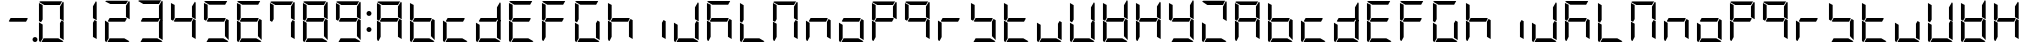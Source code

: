 SplineFontDB: 3.0
FontName: DSEG7Modern-Regular
FullName: DSEG7 Modern-Regular
FamilyName: DSEG7 Modern
Weight: Regular
Copyright: Created by Keshikan(https://twitter.com/keshinomi_88pro)\nwith FontForge 2.0 (http://fontforge.sf.net)
UComments: "2014-8-31: Created." 
Version: 0.2
ItalicAngle: 0
UnderlinePosition: -100
UnderlineWidth: 50
Ascent: 1000
Descent: 0
LayerCount: 2
Layer: 0 0 "+gMyXYgAA"  1
Layer: 1 0 "+Uk2XYgAA"  0
XUID: [1021 682 390630330 14528854]
FSType: 8
OS2Version: 0
OS2_WeightWidthSlopeOnly: 0
OS2_UseTypoMetrics: 1
CreationTime: 1409488158
ModificationTime: 1483781147
PfmFamily: 17
TTFWeight: 400
TTFWidth: 5
LineGap: 90
VLineGap: 0
OS2TypoAscent: 0
OS2TypoAOffset: 1
OS2TypoDescent: 0
OS2TypoDOffset: 1
OS2TypoLinegap: 90
OS2WinAscent: 0
OS2WinAOffset: 1
OS2WinDescent: 0
OS2WinDOffset: 1
HheadAscent: 0
HheadAOffset: 1
HheadDescent: 0
HheadDOffset: 1
OS2Vendor: 'PfEd'
MarkAttachClasses: 1
DEI: 91125
LangName: 1033 "Created by Keshikan+AAoA-with FontForge 2.0 (http://fontforge.sf.net)" "" "" "" "" "Version 0.1" "" "" "" "Keshikan(Twitter:@keshinomi_88pro)" "" "" "http://www.keshikan.net" "" "" "" "" "" "" "DIGINUM-7 12:34" 
Encoding: ISO8859-1
UnicodeInterp: none
NameList: Adobe Glyph List
DisplaySize: -24
AntiAlias: 1
FitToEm: 1
WinInfo: 0 24 9
BeginPrivate: 0
EndPrivate
BeginChars: 256 67

StartChar: zero
Encoding: 48 48 0
Width: 816
VWidth: 200
Flags: HW
LayerCount: 2
Fore
SplineSet
191.686 546.361 m 1
 151.523 476.83 l 1
 98.9707 507.173 l 1
 98.9707 958.792 l 2
 98.9707 959.461 99.043 960.107 99.0723 960.769 c 2
 191.686 907.293 l 1
 191.68 907.293 l 1
 191.686 546.361 l 1
 191.686 546.361 l 1
664.461 523.191 m 1
 717.029 492.841 l 1
 717.029 41.2227 l 2
 717.029 40.5615 716.955 39.9141 716.928 39.2529 c 2
 624.32 92.7148 l 1
 624.32 453.661 l 1
 624.32 453.661 l 1
 664.461 523.191 l 1
583.135 92.708 m 1
 710.531 19.1504 l 1
 703.197 7.6748 690.377 0 675.82 0 c 2
 161.939 0 l 1
 215.459 92.708 l 1
 583.135 92.708 l 1
138.203 0.101562 m 1
 116.449 1.14062 98.9707 19.2012 98.9707 41.208 c 2
 98.9707 483.4 l 1
 191.672 429.873 l 1
 191.672 92.707 l 1
 191.672 92.707 l 1
 138.203 0.101562 l 1
697.879 993.503 m 1
 709.354 986.177 717.021 973.35 717.021 958.792 c 2
 717.021 516.614 l 1
 624.314 570.141 l 1
 624.314 866.092 l 1
 697.879 993.503 l 1
232.873 907.293 m 1
 105.461 980.85 l 1
 112.795 992.332 125.615 1000 140.172 1000 c 2
 675.82 1000 l 2
 676.482 1000 677.137 999.928 677.783 999.898 c 2
 624.314 907.285 l 1
 624.314 907.293 l 1
 232.873 907.293 l 1
EndSplineSet
EndChar

StartChar: eight
Encoding: 56 56 1
Width: 816
VWidth: 200
Flags: HW
LayerCount: 2
Fore
SplineSet
191.686 546.361 m 1
 151.523 476.83 l 1
 98.9707 507.173 l 1
 98.9707 958.792 l 2
 98.9707 959.461 99.043 960.107 99.0723 960.769 c 2
 191.686 907.293 l 1
 191.68 907.293 l 1
 191.686 546.361 l 1
 191.686 546.361 l 1
646.625 533.49 m 1
 600.527 453.653 l 1
 191.68 453.653 l 1
 191.68 453.646 l 1
 169.373 466.532 l 1
 215.459 546.361 l 1
 624.314 546.361 l 1
 624.314 546.361 l 1
 646.625 533.49 l 1
664.461 523.191 m 1
 717.029 492.841 l 1
 717.029 41.2227 l 2
 717.029 40.5615 716.955 39.9141 716.928 39.2529 c 2
 624.32 92.7148 l 1
 624.32 453.661 l 1
 624.32 453.661 l 1
 664.461 523.191 l 1
583.135 92.708 m 1
 710.531 19.1504 l 1
 703.197 7.6748 690.377 0 675.82 0 c 2
 161.939 0 l 1
 215.459 92.708 l 1
 583.135 92.708 l 1
138.203 0.101562 m 1
 116.449 1.14062 98.9707 19.2012 98.9707 41.208 c 2
 98.9707 483.4 l 1
 191.672 429.873 l 1
 191.672 92.707 l 1
 191.672 92.707 l 1
 138.203 0.101562 l 1
697.879 993.503 m 1
 709.354 986.177 717.021 973.35 717.021 958.792 c 2
 717.021 516.614 l 1
 624.314 570.141 l 1
 624.314 866.092 l 1
 697.879 993.503 l 1
232.873 907.293 m 1
 105.461 980.85 l 1
 112.795 992.332 125.615 1000 140.172 1000 c 2
 675.82 1000 l 2
 676.482 1000 677.137 999.928 677.783 999.898 c 2
 624.314 907.285 l 1
 624.314 907.293 l 1
 232.873 907.293 l 1
EndSplineSet
EndChar

StartChar: one
Encoding: 49 49 2
Width: 816
VWidth: 200
Flags: HW
LayerCount: 2
Fore
SplineSet
664.461 523.191 m 1
 717.029 492.841 l 1
 717.029 41.2227 l 2
 717.029 40.5615 716.955 39.9141 716.928 39.2529 c 2
 624.32 92.7148 l 1
 624.32 453.661 l 1
 624.32 453.661 l 1
 664.461 523.191 l 1
697.879 993.503 m 1
 709.354 986.177 717.021 973.35 717.021 958.792 c 2
 717.021 516.614 l 1
 624.314 570.141 l 1
 624.314 866.092 l 1
 697.879 993.503 l 1
EndSplineSet
EndChar

StartChar: two
Encoding: 50 50 3
Width: 816
VWidth: 200
Flags: HW
LayerCount: 2
Fore
SplineSet
646.625 533.49 m 1
 600.527 453.653 l 1
 191.68 453.653 l 1
 191.68 453.646 l 1
 169.373 466.532 l 1
 215.459 546.361 l 1
 624.314 546.361 l 1
 624.314 546.361 l 1
 646.625 533.49 l 1
583.135 92.708 m 1
 710.531 19.1504 l 1
 703.197 7.6748 690.377 0 675.82 0 c 2
 161.939 0 l 1
 215.459 92.708 l 1
 583.135 92.708 l 1
138.203 0.101562 m 1
 116.449 1.14062 98.9707 19.2012 98.9707 41.208 c 2
 98.9707 483.4 l 1
 191.672 429.873 l 1
 191.672 92.707 l 1
 191.672 92.707 l 1
 138.203 0.101562 l 1
697.879 993.503 m 1
 709.354 986.177 717.021 973.35 717.021 958.792 c 2
 717.021 516.614 l 1
 624.314 570.141 l 1
 624.314 866.092 l 1
 697.879 993.503 l 1
232.873 907.293 m 1
 105.461 980.85 l 1
 112.795 992.332 125.615 1000 140.172 1000 c 2
 675.82 1000 l 2
 676.482 1000 677.137 999.928 677.783 999.898 c 2
 624.314 907.285 l 1
 624.314 907.293 l 1
 232.873 907.293 l 1
EndSplineSet
EndChar

StartChar: three
Encoding: 51 51 4
Width: 816
VWidth: 200
Flags: HW
LayerCount: 2
Fore
SplineSet
646.625 533.49 m 1
 600.527 453.653 l 1
 191.68 453.653 l 1
 191.68 453.646 l 1
 169.373 466.532 l 1
 215.459 546.361 l 1
 624.314 546.361 l 1
 624.314 546.361 l 1
 646.625 533.49 l 1
664.461 523.191 m 1
 717.029 492.841 l 1
 717.029 41.2227 l 2
 717.029 40.5615 716.955 39.9141 716.928 39.2529 c 2
 624.32 92.7148 l 1
 624.32 453.661 l 1
 624.32 453.661 l 1
 664.461 523.191 l 1
583.135 92.708 m 1
 710.531 19.1504 l 1
 703.197 7.6748 690.377 0 675.82 0 c 2
 161.939 0 l 1
 215.459 92.708 l 1
 583.135 92.708 l 1
697.879 993.503 m 1
 709.354 986.177 717.021 973.35 717.021 958.792 c 2
 717.021 516.614 l 1
 624.314 570.141 l 1
 624.314 866.092 l 1
 697.879 993.503 l 1
232.873 907.293 m 1
 105.461 980.85 l 1
 112.795 992.332 125.615 1000 140.172 1000 c 2
 675.82 1000 l 2
 676.482 1000 677.137 999.928 677.783 999.898 c 2
 624.314 907.285 l 1
 624.314 907.293 l 1
 232.873 907.293 l 1
EndSplineSet
EndChar

StartChar: four
Encoding: 52 52 5
Width: 816
VWidth: 200
Flags: HW
LayerCount: 2
Fore
SplineSet
191.686 546.361 m 1
 151.523 476.83 l 1
 98.9707 507.173 l 1
 98.9707 958.792 l 2
 98.9707 959.461 99.043 960.107 99.0723 960.769 c 2
 191.686 907.293 l 1
 191.68 907.293 l 1
 191.686 546.361 l 1
 191.686 546.361 l 1
646.625 533.49 m 1
 600.527 453.653 l 1
 191.68 453.653 l 1
 191.68 453.646 l 1
 169.373 466.532 l 1
 215.459 546.361 l 1
 624.314 546.361 l 1
 624.314 546.361 l 1
 646.625 533.49 l 1
664.461 523.191 m 1
 717.029 492.841 l 1
 717.029 41.2227 l 2
 717.029 40.5615 716.955 39.9141 716.928 39.2529 c 2
 624.32 92.7148 l 1
 624.32 453.661 l 1
 624.32 453.661 l 1
 664.461 523.191 l 1
697.879 993.503 m 1
 709.354 986.177 717.021 973.35 717.021 958.792 c 2
 717.021 516.614 l 1
 624.314 570.141 l 1
 624.314 866.092 l 1
 697.879 993.503 l 1
EndSplineSet
EndChar

StartChar: five
Encoding: 53 53 6
Width: 816
VWidth: 200
Flags: HW
LayerCount: 2
Fore
SplineSet
191.686 546.361 m 1
 151.523 476.83 l 1
 98.9707 507.173 l 1
 98.9707 958.792 l 2
 98.9707 959.461 99.043 960.107 99.0723 960.769 c 2
 191.686 907.293 l 1
 191.68 907.293 l 1
 191.686 546.361 l 1
 191.686 546.361 l 1
646.625 533.49 m 1
 600.527 453.653 l 1
 191.68 453.653 l 1
 191.68 453.646 l 1
 169.373 466.532 l 1
 215.459 546.361 l 1
 624.314 546.361 l 1
 624.314 546.361 l 1
 646.625 533.49 l 1
664.461 523.191 m 1
 717.029 492.841 l 1
 717.029 41.2227 l 2
 717.029 40.5615 716.955 39.9141 716.928 39.2529 c 2
 624.32 92.7148 l 1
 624.32 453.661 l 1
 624.32 453.661 l 1
 664.461 523.191 l 1
583.135 92.708 m 1
 710.531 19.1504 l 1
 703.197 7.6748 690.377 0 675.82 0 c 2
 161.939 0 l 1
 215.459 92.708 l 1
 583.135 92.708 l 1
232.873 907.293 m 1
 105.461 980.85 l 1
 112.795 992.332 125.615 1000 140.172 1000 c 2
 675.82 1000 l 2
 676.482 1000 677.137 999.928 677.783 999.898 c 2
 624.314 907.285 l 1
 624.314 907.293 l 1
 232.873 907.293 l 1
EndSplineSet
EndChar

StartChar: six
Encoding: 54 54 7
Width: 816
VWidth: 200
Flags: HW
LayerCount: 2
Fore
SplineSet
191.686 546.361 m 1
 151.523 476.83 l 1
 98.9707 507.173 l 1
 98.9707 958.792 l 2
 98.9707 959.461 99.043 960.107 99.0723 960.769 c 2
 191.686 907.293 l 1
 191.68 907.293 l 1
 191.686 546.361 l 1
 191.686 546.361 l 1
646.625 533.49 m 1
 600.527 453.653 l 1
 191.68 453.653 l 1
 191.68 453.646 l 1
 169.373 466.532 l 1
 215.459 546.361 l 1
 624.314 546.361 l 1
 624.314 546.361 l 1
 646.625 533.49 l 1
664.461 523.191 m 1
 717.029 492.841 l 1
 717.029 41.2227 l 2
 717.029 40.5615 716.955 39.9141 716.928 39.2529 c 2
 624.32 92.7148 l 1
 624.32 453.661 l 1
 624.32 453.661 l 1
 664.461 523.191 l 1
583.135 92.708 m 1
 710.531 19.1504 l 1
 703.197 7.6748 690.377 0 675.82 0 c 2
 161.939 0 l 1
 215.459 92.708 l 1
 583.135 92.708 l 1
138.203 0.101562 m 1
 116.449 1.14062 98.9707 19.2012 98.9707 41.208 c 2
 98.9707 483.4 l 1
 191.672 429.873 l 1
 191.672 92.707 l 1
 191.672 92.707 l 1
 138.203 0.101562 l 1
232.873 907.293 m 1
 105.461 980.85 l 1
 112.795 992.332 125.615 1000 140.172 1000 c 2
 675.82 1000 l 2
 676.482 1000 677.137 999.928 677.783 999.898 c 2
 624.314 907.285 l 1
 624.314 907.293 l 1
 232.873 907.293 l 1
EndSplineSet
EndChar

StartChar: seven
Encoding: 55 55 8
Width: 816
VWidth: 200
Flags: HW
LayerCount: 2
Fore
SplineSet
191.686 546.361 m 1
 151.523 476.83 l 1
 98.9707 507.173 l 1
 98.9707 958.792 l 2
 98.9707 959.461 99.043 960.107 99.0723 960.769 c 2
 191.686 907.293 l 1
 191.68 907.293 l 1
 191.686 546.361 l 1
 191.686 546.361 l 1
664.461 523.191 m 1
 717.029 492.841 l 1
 717.029 41.2227 l 2
 717.029 40.5615 716.955 39.9141 716.928 39.2529 c 2
 624.32 92.7148 l 1
 624.32 453.661 l 1
 624.32 453.661 l 1
 664.461 523.191 l 1
697.879 993.503 m 1
 709.354 986.177 717.021 973.35 717.021 958.792 c 2
 717.021 516.614 l 1
 624.314 570.141 l 1
 624.314 866.092 l 1
 697.879 993.503 l 1
232.873 907.293 m 1
 105.461 980.85 l 1
 112.795 992.332 125.615 1000 140.172 1000 c 2
 675.82 1000 l 2
 676.482 1000 677.137 999.928 677.783 999.898 c 2
 624.314 907.285 l 1
 624.314 907.293 l 1
 232.873 907.293 l 1
EndSplineSet
EndChar

StartChar: nine
Encoding: 57 57 9
Width: 816
VWidth: 200
Flags: HW
LayerCount: 2
Fore
SplineSet
191.686 546.361 m 1
 151.523 476.83 l 1
 98.9707 507.173 l 1
 98.9707 958.792 l 2
 98.9707 959.461 99.043 960.107 99.0723 960.769 c 2
 191.686 907.293 l 1
 191.68 907.293 l 1
 191.686 546.361 l 1
 191.686 546.361 l 1
646.625 533.49 m 1
 600.527 453.653 l 1
 191.68 453.653 l 1
 191.68 453.646 l 1
 169.373 466.532 l 1
 215.459 546.361 l 1
 624.314 546.361 l 1
 624.314 546.361 l 1
 646.625 533.49 l 1
664.461 523.191 m 1
 717.029 492.841 l 1
 717.029 41.2227 l 2
 717.029 40.5615 716.955 39.9141 716.928 39.2529 c 2
 624.32 92.7148 l 1
 624.32 453.661 l 1
 624.32 453.661 l 1
 664.461 523.191 l 1
583.135 92.708 m 1
 710.531 19.1504 l 1
 703.197 7.6748 690.377 0 675.82 0 c 2
 161.939 0 l 1
 215.459 92.708 l 1
 583.135 92.708 l 1
697.879 993.503 m 1
 709.354 986.177 717.021 973.35 717.021 958.792 c 2
 717.021 516.614 l 1
 624.314 570.141 l 1
 624.314 866.092 l 1
 697.879 993.503 l 1
232.873 907.293 m 1
 105.461 980.85 l 1
 112.795 992.332 125.615 1000 140.172 1000 c 2
 675.82 1000 l 2
 676.482 1000 677.137 999.928 677.783 999.898 c 2
 624.314 907.285 l 1
 624.314 907.293 l 1
 232.873 907.293 l 1
EndSplineSet
EndChar

StartChar: a
Encoding: 97 97 10
Width: 816
VWidth: 200
Flags: HW
LayerCount: 2
Fore
SplineSet
191.686 546.361 m 1
 151.523 476.83 l 1
 98.9707 507.173 l 1
 98.9707 958.792 l 2
 98.9707 959.461 99.043 960.107 99.0723 960.769 c 2
 191.686 907.293 l 1
 191.68 907.293 l 1
 191.686 546.361 l 1
 191.686 546.361 l 1
646.625 533.49 m 1
 600.527 453.653 l 1
 191.68 453.653 l 1
 191.68 453.646 l 1
 169.373 466.532 l 1
 215.459 546.361 l 1
 624.314 546.361 l 1
 624.314 546.361 l 1
 646.625 533.49 l 1
664.461 523.191 m 1
 717.029 492.841 l 1
 717.029 41.2227 l 2
 717.029 40.5615 716.955 39.9141 716.928 39.2529 c 2
 624.32 92.7148 l 1
 624.32 453.661 l 1
 624.32 453.661 l 1
 664.461 523.191 l 1
138.203 0.101562 m 1
 116.449 1.14062 98.9707 19.2012 98.9707 41.208 c 2
 98.9707 483.4 l 1
 191.672 429.873 l 1
 191.672 92.707 l 1
 191.672 92.707 l 1
 138.203 0.101562 l 1
697.879 993.503 m 1
 709.354 986.177 717.021 973.35 717.021 958.792 c 2
 717.021 516.614 l 1
 624.314 570.141 l 1
 624.314 866.092 l 1
 697.879 993.503 l 1
232.873 907.293 m 1
 105.461 980.85 l 1
 112.795 992.332 125.615 1000 140.172 1000 c 2
 675.82 1000 l 2
 676.482 1000 677.137 999.928 677.783 999.898 c 2
 624.314 907.285 l 1
 624.314 907.293 l 1
 232.873 907.293 l 1
EndSplineSet
EndChar

StartChar: b
Encoding: 98 98 11
Width: 816
VWidth: 200
Flags: HW
LayerCount: 2
Fore
SplineSet
191.686 546.361 m 1
 151.523 476.83 l 1
 98.9707 507.173 l 1
 98.9707 958.792 l 2
 98.9707 959.461 99.043 960.107 99.0723 960.769 c 2
 191.686 907.293 l 1
 191.68 907.293 l 1
 191.686 546.361 l 1
 191.686 546.361 l 1
646.625 533.49 m 1
 600.527 453.653 l 1
 191.68 453.653 l 1
 191.68 453.646 l 1
 169.373 466.532 l 1
 215.459 546.361 l 1
 624.314 546.361 l 1
 624.314 546.361 l 1
 646.625 533.49 l 1
664.461 523.191 m 1
 717.029 492.841 l 1
 717.029 41.2227 l 2
 717.029 40.5615 716.955 39.9141 716.928 39.2529 c 2
 624.32 92.7148 l 1
 624.32 453.661 l 1
 624.32 453.661 l 1
 664.461 523.191 l 1
583.135 92.708 m 1
 710.531 19.1504 l 1
 703.197 7.6748 690.377 0 675.82 0 c 2
 161.939 0 l 1
 215.459 92.708 l 1
 583.135 92.708 l 1
138.203 0.101562 m 1
 116.449 1.14062 98.9707 19.2012 98.9707 41.208 c 2
 98.9707 483.4 l 1
 191.672 429.873 l 1
 191.672 92.707 l 1
 191.672 92.707 l 1
 138.203 0.101562 l 1
EndSplineSet
EndChar

StartChar: c
Encoding: 99 99 12
Width: 816
VWidth: 200
Flags: HW
LayerCount: 2
Fore
SplineSet
646.625 533.49 m 1
 600.527 453.653 l 1
 191.68 453.653 l 1
 191.68 453.646 l 1
 169.373 466.532 l 1
 215.459 546.361 l 1
 624.314 546.361 l 1
 624.314 546.361 l 1
 646.625 533.49 l 1
583.135 92.708 m 1
 710.531 19.1504 l 1
 703.197 7.6748 690.377 0 675.82 0 c 2
 161.939 0 l 1
 215.459 92.708 l 1
 583.135 92.708 l 1
138.203 0.101562 m 1
 116.449 1.14062 98.9707 19.2012 98.9707 41.208 c 2
 98.9707 483.4 l 1
 191.672 429.873 l 1
 191.672 92.707 l 1
 191.672 92.707 l 1
 138.203 0.101562 l 1
EndSplineSet
EndChar

StartChar: d
Encoding: 100 100 13
Width: 816
VWidth: 200
Flags: HW
LayerCount: 2
Fore
SplineSet
646.625 533.49 m 1
 600.527 453.653 l 1
 191.68 453.653 l 1
 191.68 453.646 l 1
 169.373 466.532 l 1
 215.459 546.361 l 1
 624.314 546.361 l 1
 624.314 546.361 l 1
 646.625 533.49 l 1
664.461 523.191 m 1
 717.029 492.841 l 1
 717.029 41.2227 l 2
 717.029 40.5615 716.955 39.9141 716.928 39.2529 c 2
 624.32 92.7148 l 1
 624.32 453.661 l 1
 624.32 453.661 l 1
 664.461 523.191 l 1
583.135 92.708 m 1
 710.531 19.1504 l 1
 703.197 7.6748 690.377 0 675.82 0 c 2
 161.939 0 l 1
 215.459 92.708 l 1
 583.135 92.708 l 1
138.203 0.101562 m 1
 116.449 1.14062 98.9707 19.2012 98.9707 41.208 c 2
 98.9707 483.4 l 1
 191.672 429.873 l 1
 191.672 92.707 l 1
 191.672 92.707 l 1
 138.203 0.101562 l 1
697.879 993.503 m 1
 709.354 986.177 717.021 973.35 717.021 958.792 c 2
 717.021 516.614 l 1
 624.314 570.141 l 1
 624.314 866.092 l 1
 697.879 993.503 l 1
EndSplineSet
EndChar

StartChar: e
Encoding: 101 101 14
Width: 816
VWidth: 200
Flags: HW
LayerCount: 2
Fore
SplineSet
191.686 546.361 m 1
 151.523 476.83 l 1
 98.9707 507.173 l 1
 98.9707 958.792 l 2
 98.9707 959.461 99.043 960.107 99.0723 960.769 c 2
 191.686 907.293 l 1
 191.68 907.293 l 1
 191.686 546.361 l 1
 191.686 546.361 l 1
646.625 533.49 m 1
 600.527 453.653 l 1
 191.68 453.653 l 1
 191.68 453.646 l 1
 169.373 466.532 l 1
 215.459 546.361 l 1
 624.314 546.361 l 1
 624.314 546.361 l 1
 646.625 533.49 l 1
583.135 92.708 m 1
 710.531 19.1504 l 1
 703.197 7.6748 690.377 0 675.82 0 c 2
 161.939 0 l 1
 215.459 92.708 l 1
 583.135 92.708 l 1
138.203 0.101562 m 1
 116.449 1.14062 98.9707 19.2012 98.9707 41.208 c 2
 98.9707 483.4 l 1
 191.672 429.873 l 1
 191.672 92.707 l 1
 191.672 92.707 l 1
 138.203 0.101562 l 1
232.873 907.293 m 1
 105.461 980.85 l 1
 112.795 992.332 125.615 1000 140.172 1000 c 2
 675.82 1000 l 2
 676.482 1000 677.137 999.928 677.783 999.898 c 2
 624.314 907.285 l 1
 624.314 907.293 l 1
 232.873 907.293 l 1
EndSplineSet
EndChar

StartChar: f
Encoding: 102 102 15
Width: 816
VWidth: 200
Flags: HW
LayerCount: 2
Fore
SplineSet
191.686 546.361 m 1
 151.523 476.83 l 1
 98.9707 507.173 l 1
 98.9707 958.792 l 2
 98.9707 959.461 99.043 960.107 99.0723 960.769 c 2
 191.686 907.293 l 1
 191.68 907.293 l 1
 191.686 546.361 l 1
 191.686 546.361 l 1
646.625 533.49 m 1
 600.527 453.653 l 1
 191.68 453.653 l 1
 191.68 453.646 l 1
 169.373 466.532 l 1
 215.459 546.361 l 1
 624.314 546.361 l 1
 624.314 546.361 l 1
 646.625 533.49 l 1
138.203 0.101562 m 1
 116.449 1.14062 98.9707 19.2012 98.9707 41.208 c 2
 98.9707 483.4 l 1
 191.672 429.873 l 1
 191.672 92.707 l 1
 191.672 92.707 l 1
 138.203 0.101562 l 1
232.873 907.293 m 1
 105.461 980.85 l 1
 112.795 992.332 125.615 1000 140.172 1000 c 2
 675.82 1000 l 2
 676.482 1000 677.137 999.928 677.783 999.898 c 2
 624.314 907.285 l 1
 624.314 907.293 l 1
 232.873 907.293 l 1
EndSplineSet
EndChar

StartChar: g
Encoding: 103 103 16
Width: 816
VWidth: 200
Flags: HW
LayerCount: 2
Fore
SplineSet
191.686 546.361 m 1
 151.523 476.83 l 1
 98.9707 507.173 l 1
 98.9707 958.792 l 2
 98.9707 959.461 99.043 960.107 99.0723 960.769 c 2
 191.686 907.293 l 1
 191.68 907.293 l 1
 191.686 546.361 l 1
 191.686 546.361 l 1
664.461 523.191 m 1
 717.029 492.841 l 1
 717.029 41.2227 l 2
 717.029 40.5615 716.955 39.9141 716.928 39.2529 c 2
 624.32 92.7148 l 1
 624.32 453.661 l 1
 624.32 453.661 l 1
 664.461 523.191 l 1
583.135 92.708 m 1
 710.531 19.1504 l 1
 703.197 7.6748 690.377 0 675.82 0 c 2
 161.939 0 l 1
 215.459 92.708 l 1
 583.135 92.708 l 1
138.203 0.101562 m 1
 116.449 1.14062 98.9707 19.2012 98.9707 41.208 c 2
 98.9707 483.4 l 1
 191.672 429.873 l 1
 191.672 92.707 l 1
 191.672 92.707 l 1
 138.203 0.101562 l 1
232.873 907.293 m 1
 105.461 980.85 l 1
 112.795 992.332 125.615 1000 140.172 1000 c 2
 675.82 1000 l 2
 676.482 1000 677.137 999.928 677.783 999.898 c 2
 624.314 907.285 l 1
 624.314 907.293 l 1
 232.873 907.293 l 1
EndSplineSet
EndChar

StartChar: h
Encoding: 104 104 17
Width: 816
VWidth: 200
Flags: HW
LayerCount: 2
Fore
SplineSet
191.686 546.361 m 1
 151.523 476.83 l 1
 98.9707 507.173 l 1
 98.9707 958.792 l 2
 98.9707 959.461 99.043 960.107 99.0723 960.769 c 2
 191.686 907.293 l 1
 191.68 907.293 l 1
 191.686 546.361 l 1
 191.686 546.361 l 1
646.625 533.49 m 1
 600.527 453.653 l 1
 191.68 453.653 l 1
 191.68 453.646 l 1
 169.373 466.532 l 1
 215.459 546.361 l 1
 624.314 546.361 l 1
 624.314 546.361 l 1
 646.625 533.49 l 1
664.461 523.191 m 1
 717.029 492.841 l 1
 717.029 41.2227 l 2
 717.029 40.5615 716.955 39.9141 716.928 39.2529 c 2
 624.32 92.7148 l 1
 624.32 453.661 l 1
 624.32 453.661 l 1
 664.461 523.191 l 1
138.203 0.101562 m 1
 116.449 1.14062 98.9707 19.2012 98.9707 41.208 c 2
 98.9707 483.4 l 1
 191.672 429.873 l 1
 191.672 92.707 l 1
 191.672 92.707 l 1
 138.203 0.101562 l 1
EndSplineSet
EndChar

StartChar: i
Encoding: 105 105 18
Width: 816
VWidth: 200
Flags: HW
LayerCount: 2
Fore
SplineSet
664.461 523.191 m 1
 717.029 492.841 l 1
 717.029 41.2227 l 2
 717.029 40.5615 716.955 39.9141 716.928 39.2529 c 2
 624.32 92.7148 l 1
 624.32 453.661 l 1
 624.32 453.661 l 1
 664.461 523.191 l 1
EndSplineSet
EndChar

StartChar: j
Encoding: 106 106 19
Width: 816
VWidth: 200
Flags: HW
LayerCount: 2
Fore
SplineSet
664.461 523.191 m 1
 717.029 492.841 l 1
 717.029 41.2227 l 2
 717.029 40.5615 716.955 39.9141 716.928 39.2529 c 2
 624.32 92.7148 l 1
 624.32 453.661 l 1
 624.32 453.661 l 1
 664.461 523.191 l 1
583.135 92.708 m 1
 710.531 19.1504 l 1
 703.197 7.6748 690.377 0 675.82 0 c 2
 161.939 0 l 1
 215.459 92.708 l 1
 583.135 92.708 l 1
138.203 0.101562 m 1
 116.449 1.14062 98.9707 19.2012 98.9707 41.208 c 2
 98.9707 483.4 l 1
 191.672 429.873 l 1
 191.672 92.707 l 1
 191.672 92.707 l 1
 138.203 0.101562 l 1
697.879 993.503 m 1
 709.354 986.177 717.021 973.35 717.021 958.792 c 2
 717.021 516.614 l 1
 624.314 570.141 l 1
 624.314 866.092 l 1
 697.879 993.503 l 1
EndSplineSet
EndChar

StartChar: k
Encoding: 107 107 20
Width: 816
VWidth: 200
Flags: HW
LayerCount: 2
Fore
SplineSet
191.686 546.361 m 1
 151.523 476.83 l 1
 98.9707 507.173 l 1
 98.9707 958.792 l 2
 98.9707 959.461 99.043 960.107 99.0723 960.769 c 2
 191.686 907.293 l 1
 191.68 907.293 l 1
 191.686 546.361 l 1
 191.686 546.361 l 1
646.625 533.49 m 1
 600.527 453.653 l 1
 191.68 453.653 l 1
 191.68 453.646 l 1
 169.373 466.532 l 1
 215.459 546.361 l 1
 624.314 546.361 l 1
 624.314 546.361 l 1
 646.625 533.49 l 1
664.461 523.191 m 1
 717.029 492.841 l 1
 717.029 41.2227 l 2
 717.029 40.5615 716.955 39.9141 716.928 39.2529 c 2
 624.32 92.7148 l 1
 624.32 453.661 l 1
 624.32 453.661 l 1
 664.461 523.191 l 1
138.203 0.101562 m 1
 116.449 1.14062 98.9707 19.2012 98.9707 41.208 c 2
 98.9707 483.4 l 1
 191.672 429.873 l 1
 191.672 92.707 l 1
 191.672 92.707 l 1
 138.203 0.101562 l 1
232.873 907.293 m 1
 105.461 980.85 l 1
 112.795 992.332 125.615 1000 140.172 1000 c 2
 675.82 1000 l 2
 676.482 1000 677.137 999.928 677.783 999.898 c 2
 624.314 907.285 l 1
 624.314 907.293 l 1
 232.873 907.293 l 1
EndSplineSet
EndChar

StartChar: l
Encoding: 108 108 21
Width: 816
VWidth: 200
Flags: HW
LayerCount: 2
Fore
SplineSet
191.686 546.361 m 1
 151.523 476.83 l 1
 98.9707 507.173 l 1
 98.9707 958.792 l 2
 98.9707 959.461 99.043 960.107 99.0723 960.769 c 2
 191.686 907.293 l 1
 191.68 907.293 l 1
 191.686 546.361 l 1
 191.686 546.361 l 1
583.135 92.708 m 1
 710.531 19.1504 l 1
 703.197 7.6748 690.377 0 675.82 0 c 2
 161.939 0 l 1
 215.459 92.708 l 1
 583.135 92.708 l 1
138.203 0.101562 m 1
 116.449 1.14062 98.9707 19.2012 98.9707 41.208 c 2
 98.9707 483.4 l 1
 191.672 429.873 l 1
 191.672 92.707 l 1
 191.672 92.707 l 1
 138.203 0.101562 l 1
EndSplineSet
EndChar

StartChar: m
Encoding: 109 109 22
Width: 816
VWidth: 200
Flags: HW
LayerCount: 2
Fore
SplineSet
191.686 546.361 m 1
 151.523 476.83 l 1
 98.9707 507.173 l 1
 98.9707 958.792 l 2
 98.9707 959.461 99.043 960.107 99.0723 960.769 c 2
 191.686 907.293 l 1
 191.68 907.293 l 1
 191.686 546.361 l 1
 191.686 546.361 l 1
664.461 523.191 m 1
 717.029 492.841 l 1
 717.029 41.2227 l 2
 717.029 40.5615 716.955 39.9141 716.928 39.2529 c 2
 624.32 92.7148 l 1
 624.32 453.661 l 1
 624.32 453.661 l 1
 664.461 523.191 l 1
138.203 0.101562 m 1
 116.449 1.14062 98.9707 19.2012 98.9707 41.208 c 2
 98.9707 483.4 l 1
 191.672 429.873 l 1
 191.672 92.707 l 1
 191.672 92.707 l 1
 138.203 0.101562 l 1
697.879 993.503 m 1
 709.354 986.177 717.021 973.35 717.021 958.792 c 2
 717.021 516.614 l 1
 624.314 570.141 l 1
 624.314 866.092 l 1
 697.879 993.503 l 1
232.873 907.293 m 1
 105.461 980.85 l 1
 112.795 992.332 125.615 1000 140.172 1000 c 2
 675.82 1000 l 2
 676.482 1000 677.137 999.928 677.783 999.898 c 2
 624.314 907.285 l 1
 624.314 907.293 l 1
 232.873 907.293 l 1
EndSplineSet
EndChar

StartChar: n
Encoding: 110 110 23
Width: 816
VWidth: 200
Flags: HW
LayerCount: 2
Fore
SplineSet
646.625 533.49 m 1
 600.527 453.653 l 1
 191.68 453.653 l 1
 191.68 453.646 l 1
 169.373 466.532 l 1
 215.459 546.361 l 1
 624.314 546.361 l 1
 624.314 546.361 l 1
 646.625 533.49 l 1
664.461 523.191 m 1
 717.029 492.841 l 1
 717.029 41.2227 l 2
 717.029 40.5615 716.955 39.9141 716.928 39.2529 c 2
 624.32 92.7148 l 1
 624.32 453.661 l 1
 624.32 453.661 l 1
 664.461 523.191 l 1
138.203 0.101562 m 1
 116.449 1.14062 98.9707 19.2012 98.9707 41.208 c 2
 98.9707 483.4 l 1
 191.672 429.873 l 1
 191.672 92.707 l 1
 191.672 92.707 l 1
 138.203 0.101562 l 1
EndSplineSet
EndChar

StartChar: o
Encoding: 111 111 24
Width: 816
VWidth: 200
Flags: HW
LayerCount: 2
Fore
SplineSet
646.625 533.49 m 1
 600.527 453.653 l 1
 191.68 453.653 l 1
 191.68 453.646 l 1
 169.373 466.532 l 1
 215.459 546.361 l 1
 624.314 546.361 l 1
 624.314 546.361 l 1
 646.625 533.49 l 1
664.461 523.191 m 1
 717.029 492.841 l 1
 717.029 41.2227 l 2
 717.029 40.5615 716.955 39.9141 716.928 39.2529 c 2
 624.32 92.7148 l 1
 624.32 453.661 l 1
 624.32 453.661 l 1
 664.461 523.191 l 1
583.135 92.708 m 1
 710.531 19.1504 l 1
 703.197 7.6748 690.377 0 675.82 0 c 2
 161.939 0 l 1
 215.459 92.708 l 1
 583.135 92.708 l 1
138.203 0.101562 m 1
 116.449 1.14062 98.9707 19.2012 98.9707 41.208 c 2
 98.9707 483.4 l 1
 191.672 429.873 l 1
 191.672 92.707 l 1
 191.672 92.707 l 1
 138.203 0.101562 l 1
EndSplineSet
EndChar

StartChar: p
Encoding: 112 112 25
Width: 816
VWidth: 200
Flags: HW
LayerCount: 2
Fore
SplineSet
191.686 546.361 m 1
 151.523 476.83 l 1
 98.9707 507.173 l 1
 98.9707 958.792 l 2
 98.9707 959.461 99.043 960.107 99.0723 960.769 c 2
 191.686 907.293 l 1
 191.68 907.293 l 1
 191.686 546.361 l 1
 191.686 546.361 l 1
646.625 533.49 m 1
 600.527 453.653 l 1
 191.68 453.653 l 1
 191.68 453.646 l 1
 169.373 466.532 l 1
 215.459 546.361 l 1
 624.314 546.361 l 1
 624.314 546.361 l 1
 646.625 533.49 l 1
138.203 0.101562 m 1
 116.449 1.14062 98.9707 19.2012 98.9707 41.208 c 2
 98.9707 483.4 l 1
 191.672 429.873 l 1
 191.672 92.707 l 1
 191.672 92.707 l 1
 138.203 0.101562 l 1
697.879 993.503 m 1
 709.354 986.177 717.021 973.35 717.021 958.792 c 2
 717.021 516.614 l 1
 624.314 570.141 l 1
 624.314 866.092 l 1
 697.879 993.503 l 1
232.873 907.293 m 1
 105.461 980.85 l 1
 112.795 992.332 125.615 1000 140.172 1000 c 2
 675.82 1000 l 2
 676.482 1000 677.137 999.928 677.783 999.898 c 2
 624.314 907.285 l 1
 624.314 907.293 l 1
 232.873 907.293 l 1
EndSplineSet
EndChar

StartChar: q
Encoding: 113 113 26
Width: 816
VWidth: 200
Flags: HW
LayerCount: 2
Fore
SplineSet
191.686 546.361 m 1
 151.523 476.83 l 1
 98.9707 507.173 l 1
 98.9707 958.792 l 2
 98.9707 959.461 99.043 960.107 99.0723 960.769 c 2
 191.686 907.293 l 1
 191.68 907.293 l 1
 191.686 546.361 l 1
 191.686 546.361 l 1
646.625 533.49 m 1
 600.527 453.653 l 1
 191.68 453.653 l 1
 191.68 453.646 l 1
 169.373 466.532 l 1
 215.459 546.361 l 1
 624.314 546.361 l 1
 624.314 546.361 l 1
 646.625 533.49 l 1
664.461 523.191 m 1
 717.029 492.841 l 1
 717.029 41.2227 l 2
 717.029 40.5615 716.955 39.9141 716.928 39.2529 c 2
 624.32 92.7148 l 1
 624.32 453.661 l 1
 624.32 453.661 l 1
 664.461 523.191 l 1
697.879 993.503 m 1
 709.354 986.177 717.021 973.35 717.021 958.792 c 2
 717.021 516.614 l 1
 624.314 570.141 l 1
 624.314 866.092 l 1
 697.879 993.503 l 1
232.873 907.293 m 1
 105.461 980.85 l 1
 112.795 992.332 125.615 1000 140.172 1000 c 2
 675.82 1000 l 2
 676.482 1000 677.137 999.928 677.783 999.898 c 2
 624.314 907.285 l 1
 624.314 907.293 l 1
 232.873 907.293 l 1
EndSplineSet
EndChar

StartChar: r
Encoding: 114 114 27
Width: 816
VWidth: 200
Flags: HW
LayerCount: 2
Fore
SplineSet
646.625 533.49 m 1
 600.527 453.653 l 1
 191.68 453.653 l 1
 191.68 453.646 l 1
 169.373 466.532 l 1
 215.459 546.361 l 1
 624.314 546.361 l 1
 624.314 546.361 l 1
 646.625 533.49 l 1
138.203 0.101562 m 1
 116.449 1.14062 98.9707 19.2012 98.9707 41.208 c 2
 98.9707 483.4 l 1
 191.672 429.873 l 1
 191.672 92.707 l 1
 191.672 92.707 l 1
 138.203 0.101562 l 1
EndSplineSet
EndChar

StartChar: s
Encoding: 115 115 28
Width: 816
VWidth: 200
Flags: HW
LayerCount: 2
Fore
SplineSet
191.686 546.361 m 1
 151.523 476.83 l 1
 98.9707 507.173 l 1
 98.9707 958.792 l 2
 98.9707 959.461 99.043 960.107 99.0723 960.769 c 2
 191.686 907.293 l 1
 191.68 907.293 l 1
 191.686 546.361 l 1
 191.686 546.361 l 1
646.625 533.49 m 1
 600.527 453.653 l 1
 191.68 453.653 l 1
 191.68 453.646 l 1
 169.373 466.532 l 1
 215.459 546.361 l 1
 624.314 546.361 l 1
 624.314 546.361 l 1
 646.625 533.49 l 1
664.461 523.191 m 1
 717.029 492.841 l 1
 717.029 41.2227 l 2
 717.029 40.5615 716.955 39.9141 716.928 39.2529 c 2
 624.32 92.7148 l 1
 624.32 453.661 l 1
 624.32 453.661 l 1
 664.461 523.191 l 1
583.135 92.708 m 1
 710.531 19.1504 l 1
 703.197 7.6748 690.377 0 675.82 0 c 2
 161.939 0 l 1
 215.459 92.708 l 1
 583.135 92.708 l 1
EndSplineSet
EndChar

StartChar: t
Encoding: 116 116 29
Width: 816
VWidth: 200
Flags: HW
LayerCount: 2
Fore
SplineSet
191.686 546.361 m 1
 151.523 476.83 l 1
 98.9707 507.173 l 1
 98.9707 958.792 l 2
 98.9707 959.461 99.043 960.107 99.0723 960.769 c 2
 191.686 907.293 l 1
 191.68 907.293 l 1
 191.686 546.361 l 1
 191.686 546.361 l 1
646.625 533.49 m 1
 600.527 453.653 l 1
 191.68 453.653 l 1
 191.68 453.646 l 1
 169.373 466.532 l 1
 215.459 546.361 l 1
 624.314 546.361 l 1
 624.314 546.361 l 1
 646.625 533.49 l 1
583.135 92.708 m 1
 710.531 19.1504 l 1
 703.197 7.6748 690.377 0 675.82 0 c 2
 161.939 0 l 1
 215.459 92.708 l 1
 583.135 92.708 l 1
138.203 0.101562 m 1
 116.449 1.14062 98.9707 19.2012 98.9707 41.208 c 2
 98.9707 483.4 l 1
 191.672 429.873 l 1
 191.672 92.707 l 1
 191.672 92.707 l 1
 138.203 0.101562 l 1
EndSplineSet
EndChar

StartChar: u
Encoding: 117 117 30
Width: 816
VWidth: 200
Flags: HW
LayerCount: 2
Fore
SplineSet
664.461 523.191 m 1
 717.029 492.841 l 1
 717.029 41.2227 l 2
 717.029 40.5615 716.955 39.9141 716.928 39.2529 c 2
 624.32 92.7148 l 1
 624.32 453.661 l 1
 624.32 453.661 l 1
 664.461 523.191 l 1
583.135 92.708 m 1
 710.531 19.1504 l 1
 703.197 7.6748 690.377 0 675.82 0 c 2
 161.939 0 l 1
 215.459 92.708 l 1
 583.135 92.708 l 1
138.203 0.101562 m 1
 116.449 1.14062 98.9707 19.2012 98.9707 41.208 c 2
 98.9707 483.4 l 1
 191.672 429.873 l 1
 191.672 92.707 l 1
 191.672 92.707 l 1
 138.203 0.101562 l 1
EndSplineSet
EndChar

StartChar: v
Encoding: 118 118 31
Width: 816
VWidth: 200
Flags: HW
LayerCount: 2
Fore
SplineSet
191.686 546.361 m 1
 151.523 476.83 l 1
 98.9707 507.173 l 1
 98.9707 958.792 l 2
 98.9707 959.461 99.043 960.107 99.0723 960.769 c 2
 191.686 907.293 l 1
 191.68 907.293 l 1
 191.686 546.361 l 1
 191.686 546.361 l 1
664.461 523.191 m 1
 717.029 492.841 l 1
 717.029 41.2227 l 2
 717.029 40.5615 716.955 39.9141 716.928 39.2529 c 2
 624.32 92.7148 l 1
 624.32 453.661 l 1
 624.32 453.661 l 1
 664.461 523.191 l 1
583.135 92.708 m 1
 710.531 19.1504 l 1
 703.197 7.6748 690.377 0 675.82 0 c 2
 161.939 0 l 1
 215.459 92.708 l 1
 583.135 92.708 l 1
138.203 0.101562 m 1
 116.449 1.14062 98.9707 19.2012 98.9707 41.208 c 2
 98.9707 483.4 l 1
 191.672 429.873 l 1
 191.672 92.707 l 1
 191.672 92.707 l 1
 138.203 0.101562 l 1
697.879 993.503 m 1
 709.354 986.177 717.021 973.35 717.021 958.792 c 2
 717.021 516.614 l 1
 624.314 570.141 l 1
 624.314 866.092 l 1
 697.879 993.503 l 1
EndSplineSet
EndChar

StartChar: w
Encoding: 119 119 32
Width: 816
VWidth: 200
Flags: HW
LayerCount: 2
Fore
SplineSet
191.686 546.361 m 1
 151.523 476.83 l 1
 98.9707 507.173 l 1
 98.9707 958.792 l 2
 98.9707 959.461 99.043 960.107 99.0723 960.769 c 2
 191.686 907.293 l 1
 191.68 907.293 l 1
 191.686 546.361 l 1
 191.686 546.361 l 1
646.625 533.49 m 1
 600.527 453.653 l 1
 191.68 453.653 l 1
 191.68 453.646 l 1
 169.373 466.532 l 1
 215.459 546.361 l 1
 624.314 546.361 l 1
 624.314 546.361 l 1
 646.625 533.49 l 1
664.461 523.191 m 1
 717.029 492.841 l 1
 717.029 41.2227 l 2
 717.029 40.5615 716.955 39.9141 716.928 39.2529 c 2
 624.32 92.7148 l 1
 624.32 453.661 l 1
 624.32 453.661 l 1
 664.461 523.191 l 1
583.135 92.708 m 1
 710.531 19.1504 l 1
 703.197 7.6748 690.377 0 675.82 0 c 2
 161.939 0 l 1
 215.459 92.708 l 1
 583.135 92.708 l 1
138.203 0.101562 m 1
 116.449 1.14062 98.9707 19.2012 98.9707 41.208 c 2
 98.9707 483.4 l 1
 191.672 429.873 l 1
 191.672 92.707 l 1
 191.672 92.707 l 1
 138.203 0.101562 l 1
697.879 993.503 m 1
 709.354 986.177 717.021 973.35 717.021 958.792 c 2
 717.021 516.614 l 1
 624.314 570.141 l 1
 624.314 866.092 l 1
 697.879 993.503 l 1
EndSplineSet
EndChar

StartChar: x
Encoding: 120 120 33
Width: 816
VWidth: 200
Flags: HW
LayerCount: 2
Fore
SplineSet
191.686 546.361 m 1
 151.523 476.83 l 1
 98.9707 507.173 l 1
 98.9707 958.792 l 2
 98.9707 959.461 99.043 960.107 99.0723 960.769 c 2
 191.686 907.293 l 1
 191.68 907.293 l 1
 191.686 546.361 l 1
 191.686 546.361 l 1
646.625 533.49 m 1
 600.527 453.653 l 1
 191.68 453.653 l 1
 191.68 453.646 l 1
 169.373 466.532 l 1
 215.459 546.361 l 1
 624.314 546.361 l 1
 624.314 546.361 l 1
 646.625 533.49 l 1
664.461 523.191 m 1
 717.029 492.841 l 1
 717.029 41.2227 l 2
 717.029 40.5615 716.955 39.9141 716.928 39.2529 c 2
 624.32 92.7148 l 1
 624.32 453.661 l 1
 624.32 453.661 l 1
 664.461 523.191 l 1
138.203 0.101562 m 1
 116.449 1.14062 98.9707 19.2012 98.9707 41.208 c 2
 98.9707 483.4 l 1
 191.672 429.873 l 1
 191.672 92.707 l 1
 191.672 92.707 l 1
 138.203 0.101562 l 1
697.879 993.503 m 1
 709.354 986.177 717.021 973.35 717.021 958.792 c 2
 717.021 516.614 l 1
 624.314 570.141 l 1
 624.314 866.092 l 1
 697.879 993.503 l 1
EndSplineSet
EndChar

StartChar: y
Encoding: 121 121 34
Width: 816
VWidth: 200
Flags: HW
LayerCount: 2
Fore
SplineSet
191.686 546.361 m 1
 151.523 476.83 l 1
 98.9707 507.173 l 1
 98.9707 958.792 l 2
 98.9707 959.461 99.043 960.107 99.0723 960.769 c 2
 191.686 907.293 l 1
 191.68 907.293 l 1
 191.686 546.361 l 1
 191.686 546.361 l 1
646.625 533.49 m 1
 600.527 453.653 l 1
 191.68 453.653 l 1
 191.68 453.646 l 1
 169.373 466.532 l 1
 215.459 546.361 l 1
 624.314 546.361 l 1
 624.314 546.361 l 1
 646.625 533.49 l 1
664.461 523.191 m 1
 717.029 492.841 l 1
 717.029 41.2227 l 2
 717.029 40.5615 716.955 39.9141 716.928 39.2529 c 2
 624.32 92.7148 l 1
 624.32 453.661 l 1
 624.32 453.661 l 1
 664.461 523.191 l 1
583.135 92.708 m 1
 710.531 19.1504 l 1
 703.197 7.6748 690.377 0 675.82 0 c 2
 161.939 0 l 1
 215.459 92.708 l 1
 583.135 92.708 l 1
697.879 993.503 m 1
 709.354 986.177 717.021 973.35 717.021 958.792 c 2
 717.021 516.614 l 1
 624.314 570.141 l 1
 624.314 866.092 l 1
 697.879 993.503 l 1
EndSplineSet
EndChar

StartChar: z
Encoding: 122 122 35
Width: 816
VWidth: 200
Flags: HW
LayerCount: 2
Fore
SplineSet
583.135 92.708 m 1
 710.531 19.1504 l 1
 703.197 7.6748 690.377 0 675.82 0 c 2
 161.939 0 l 1
 215.459 92.708 l 1
 583.135 92.708 l 1
138.203 0.101562 m 1
 116.449 1.14062 98.9707 19.2012 98.9707 41.208 c 2
 98.9707 483.4 l 1
 191.672 429.873 l 1
 191.672 92.707 l 1
 191.672 92.707 l 1
 138.203 0.101562 l 1
697.879 993.503 m 1
 709.354 986.177 717.021 973.35 717.021 958.792 c 2
 717.021 516.614 l 1
 624.314 570.141 l 1
 624.314 866.092 l 1
 697.879 993.503 l 1
232.873 907.293 m 1
 105.461 980.85 l 1
 112.795 992.332 125.615 1000 140.172 1000 c 2
 675.82 1000 l 2
 676.482 1000 677.137 999.928 677.783 999.898 c 2
 624.314 907.285 l 1
 624.314 907.293 l 1
 232.873 907.293 l 1
EndSplineSet
EndChar

StartChar: A
Encoding: 65 65 36
Width: 816
VWidth: 200
Flags: HW
LayerCount: 2
Fore
SplineSet
191.686 546.361 m 1
 151.523 476.83 l 1
 98.9707 507.173 l 1
 98.9707 958.792 l 2
 98.9707 959.461 99.043 960.107 99.0723 960.769 c 2
 191.686 907.293 l 1
 191.68 907.293 l 1
 191.686 546.361 l 1
 191.686 546.361 l 1
646.625 533.49 m 1
 600.527 453.653 l 1
 191.68 453.653 l 1
 191.68 453.646 l 1
 169.373 466.532 l 1
 215.459 546.361 l 1
 624.314 546.361 l 1
 624.314 546.361 l 1
 646.625 533.49 l 1
664.461 523.191 m 1
 717.029 492.841 l 1
 717.029 41.2227 l 2
 717.029 40.5615 716.955 39.9141 716.928 39.2529 c 2
 624.32 92.7148 l 1
 624.32 453.661 l 1
 624.32 453.661 l 1
 664.461 523.191 l 1
138.203 0.101562 m 1
 116.449 1.14062 98.9707 19.2012 98.9707 41.208 c 2
 98.9707 483.4 l 1
 191.672 429.873 l 1
 191.672 92.707 l 1
 191.672 92.707 l 1
 138.203 0.101562 l 1
697.879 993.503 m 1
 709.354 986.177 717.021 973.35 717.021 958.792 c 2
 717.021 516.614 l 1
 624.314 570.141 l 1
 624.314 866.092 l 1
 697.879 993.503 l 1
232.873 907.293 m 1
 105.461 980.85 l 1
 112.795 992.332 125.615 1000 140.172 1000 c 2
 675.82 1000 l 2
 676.482 1000 677.137 999.928 677.783 999.898 c 2
 624.314 907.285 l 1
 624.314 907.293 l 1
 232.873 907.293 l 1
EndSplineSet
EndChar

StartChar: B
Encoding: 66 66 37
Width: 816
VWidth: 200
Flags: HW
LayerCount: 2
Fore
SplineSet
191.686 546.361 m 1
 151.523 476.83 l 1
 98.9707 507.173 l 1
 98.9707 958.792 l 2
 98.9707 959.461 99.043 960.107 99.0723 960.769 c 2
 191.686 907.293 l 1
 191.68 907.293 l 1
 191.686 546.361 l 1
 191.686 546.361 l 1
646.625 533.49 m 1
 600.527 453.653 l 1
 191.68 453.653 l 1
 191.68 453.646 l 1
 169.373 466.532 l 1
 215.459 546.361 l 1
 624.314 546.361 l 1
 624.314 546.361 l 1
 646.625 533.49 l 1
664.461 523.191 m 1
 717.029 492.841 l 1
 717.029 41.2227 l 2
 717.029 40.5615 716.955 39.9141 716.928 39.2529 c 2
 624.32 92.7148 l 1
 624.32 453.661 l 1
 624.32 453.661 l 1
 664.461 523.191 l 1
583.135 92.708 m 1
 710.531 19.1504 l 1
 703.197 7.6748 690.377 0 675.82 0 c 2
 161.939 0 l 1
 215.459 92.708 l 1
 583.135 92.708 l 1
138.203 0.101562 m 1
 116.449 1.14062 98.9707 19.2012 98.9707 41.208 c 2
 98.9707 483.4 l 1
 191.672 429.873 l 1
 191.672 92.707 l 1
 191.672 92.707 l 1
 138.203 0.101562 l 1
EndSplineSet
EndChar

StartChar: C
Encoding: 67 67 38
Width: 816
VWidth: 200
Flags: HW
LayerCount: 2
Fore
SplineSet
646.625 533.49 m 1
 600.527 453.653 l 1
 191.68 453.653 l 1
 191.68 453.646 l 1
 169.373 466.532 l 1
 215.459 546.361 l 1
 624.314 546.361 l 1
 624.314 546.361 l 1
 646.625 533.49 l 1
583.135 92.708 m 1
 710.531 19.1504 l 1
 703.197 7.6748 690.377 0 675.82 0 c 2
 161.939 0 l 1
 215.459 92.708 l 1
 583.135 92.708 l 1
138.203 0.101562 m 1
 116.449 1.14062 98.9707 19.2012 98.9707 41.208 c 2
 98.9707 483.4 l 1
 191.672 429.873 l 1
 191.672 92.707 l 1
 191.672 92.707 l 1
 138.203 0.101562 l 1
EndSplineSet
EndChar

StartChar: D
Encoding: 68 68 39
Width: 816
VWidth: 200
Flags: HW
LayerCount: 2
Fore
SplineSet
646.625 533.49 m 1
 600.527 453.653 l 1
 191.68 453.653 l 1
 191.68 453.646 l 1
 169.373 466.532 l 1
 215.459 546.361 l 1
 624.314 546.361 l 1
 624.314 546.361 l 1
 646.625 533.49 l 1
664.461 523.191 m 1
 717.029 492.841 l 1
 717.029 41.2227 l 2
 717.029 40.5615 716.955 39.9141 716.928 39.2529 c 2
 624.32 92.7148 l 1
 624.32 453.661 l 1
 624.32 453.661 l 1
 664.461 523.191 l 1
583.135 92.708 m 1
 710.531 19.1504 l 1
 703.197 7.6748 690.377 0 675.82 0 c 2
 161.939 0 l 1
 215.459 92.708 l 1
 583.135 92.708 l 1
138.203 0.101562 m 1
 116.449 1.14062 98.9707 19.2012 98.9707 41.208 c 2
 98.9707 483.4 l 1
 191.672 429.873 l 1
 191.672 92.707 l 1
 191.672 92.707 l 1
 138.203 0.101562 l 1
697.879 993.503 m 1
 709.354 986.177 717.021 973.35 717.021 958.792 c 2
 717.021 516.614 l 1
 624.314 570.141 l 1
 624.314 866.092 l 1
 697.879 993.503 l 1
EndSplineSet
EndChar

StartChar: E
Encoding: 69 69 40
Width: 816
VWidth: 200
Flags: HW
LayerCount: 2
Fore
SplineSet
191.686 546.361 m 1
 151.523 476.83 l 1
 98.9707 507.173 l 1
 98.9707 958.792 l 2
 98.9707 959.461 99.043 960.107 99.0723 960.769 c 2
 191.686 907.293 l 1
 191.68 907.293 l 1
 191.686 546.361 l 1
 191.686 546.361 l 1
646.625 533.49 m 1
 600.527 453.653 l 1
 191.68 453.653 l 1
 191.68 453.646 l 1
 169.373 466.532 l 1
 215.459 546.361 l 1
 624.314 546.361 l 1
 624.314 546.361 l 1
 646.625 533.49 l 1
583.135 92.708 m 1
 710.531 19.1504 l 1
 703.197 7.6748 690.377 0 675.82 0 c 2
 161.939 0 l 1
 215.459 92.708 l 1
 583.135 92.708 l 1
138.203 0.101562 m 1
 116.449 1.14062 98.9707 19.2012 98.9707 41.208 c 2
 98.9707 483.4 l 1
 191.672 429.873 l 1
 191.672 92.707 l 1
 191.672 92.707 l 1
 138.203 0.101562 l 1
232.873 907.293 m 1
 105.461 980.85 l 1
 112.795 992.332 125.615 1000 140.172 1000 c 2
 675.82 1000 l 2
 676.482 1000 677.137 999.928 677.783 999.898 c 2
 624.314 907.285 l 1
 624.314 907.293 l 1
 232.873 907.293 l 1
EndSplineSet
EndChar

StartChar: F
Encoding: 70 70 41
Width: 816
VWidth: 200
Flags: HW
LayerCount: 2
Fore
SplineSet
191.686 546.361 m 1
 151.523 476.83 l 1
 98.9707 507.173 l 1
 98.9707 958.792 l 2
 98.9707 959.461 99.043 960.107 99.0723 960.769 c 2
 191.686 907.293 l 1
 191.68 907.293 l 1
 191.686 546.361 l 1
 191.686 546.361 l 1
646.625 533.49 m 1
 600.527 453.653 l 1
 191.68 453.653 l 1
 191.68 453.646 l 1
 169.373 466.532 l 1
 215.459 546.361 l 1
 624.314 546.361 l 1
 624.314 546.361 l 1
 646.625 533.49 l 1
138.203 0.101562 m 1
 116.449 1.14062 98.9707 19.2012 98.9707 41.208 c 2
 98.9707 483.4 l 1
 191.672 429.873 l 1
 191.672 92.707 l 1
 191.672 92.707 l 1
 138.203 0.101562 l 1
232.873 907.293 m 1
 105.461 980.85 l 1
 112.795 992.332 125.615 1000 140.172 1000 c 2
 675.82 1000 l 2
 676.482 1000 677.137 999.928 677.783 999.898 c 2
 624.314 907.285 l 1
 624.314 907.293 l 1
 232.873 907.293 l 1
EndSplineSet
EndChar

StartChar: G
Encoding: 71 71 42
Width: 816
VWidth: 200
Flags: HW
LayerCount: 2
Fore
SplineSet
191.686 546.361 m 1
 151.523 476.83 l 1
 98.9707 507.173 l 1
 98.9707 958.792 l 2
 98.9707 959.461 99.043 960.107 99.0723 960.769 c 2
 191.686 907.293 l 1
 191.68 907.293 l 1
 191.686 546.361 l 1
 191.686 546.361 l 1
664.461 523.191 m 1
 717.029 492.841 l 1
 717.029 41.2227 l 2
 717.029 40.5615 716.955 39.9141 716.928 39.2529 c 2
 624.32 92.7148 l 1
 624.32 453.661 l 1
 624.32 453.661 l 1
 664.461 523.191 l 1
583.135 92.708 m 1
 710.531 19.1504 l 1
 703.197 7.6748 690.377 0 675.82 0 c 2
 161.939 0 l 1
 215.459 92.708 l 1
 583.135 92.708 l 1
138.203 0.101562 m 1
 116.449 1.14062 98.9707 19.2012 98.9707 41.208 c 2
 98.9707 483.4 l 1
 191.672 429.873 l 1
 191.672 92.707 l 1
 191.672 92.707 l 1
 138.203 0.101562 l 1
232.873 907.293 m 1
 105.461 980.85 l 1
 112.795 992.332 125.615 1000 140.172 1000 c 2
 675.82 1000 l 2
 676.482 1000 677.137 999.928 677.783 999.898 c 2
 624.314 907.285 l 1
 624.314 907.293 l 1
 232.873 907.293 l 1
EndSplineSet
EndChar

StartChar: H
Encoding: 72 72 43
Width: 816
VWidth: 200
Flags: HW
LayerCount: 2
Fore
SplineSet
191.686 546.361 m 1
 151.523 476.83 l 1
 98.9707 507.173 l 1
 98.9707 958.792 l 2
 98.9707 959.461 99.043 960.107 99.0723 960.769 c 2
 191.686 907.293 l 1
 191.68 907.293 l 1
 191.686 546.361 l 1
 191.686 546.361 l 1
646.625 533.49 m 1
 600.527 453.653 l 1
 191.68 453.653 l 1
 191.68 453.646 l 1
 169.373 466.532 l 1
 215.459 546.361 l 1
 624.314 546.361 l 1
 624.314 546.361 l 1
 646.625 533.49 l 1
664.461 523.191 m 1
 717.029 492.841 l 1
 717.029 41.2227 l 2
 717.029 40.5615 716.955 39.9141 716.928 39.2529 c 2
 624.32 92.7148 l 1
 624.32 453.661 l 1
 624.32 453.661 l 1
 664.461 523.191 l 1
138.203 0.101562 m 1
 116.449 1.14062 98.9707 19.2012 98.9707 41.208 c 2
 98.9707 483.4 l 1
 191.672 429.873 l 1
 191.672 92.707 l 1
 191.672 92.707 l 1
 138.203 0.101562 l 1
EndSplineSet
EndChar

StartChar: I
Encoding: 73 73 44
Width: 816
VWidth: 200
Flags: HW
LayerCount: 2
Fore
SplineSet
664.461 523.191 m 1
 717.029 492.841 l 1
 717.029 41.2227 l 2
 717.029 40.5615 716.955 39.9141 716.928 39.2529 c 2
 624.32 92.7148 l 1
 624.32 453.661 l 1
 624.32 453.661 l 1
 664.461 523.191 l 1
EndSplineSet
EndChar

StartChar: J
Encoding: 74 74 45
Width: 816
VWidth: 200
Flags: HW
LayerCount: 2
Fore
SplineSet
664.461 523.191 m 1
 717.029 492.841 l 1
 717.029 41.2227 l 2
 717.029 40.5615 716.955 39.9141 716.928 39.2529 c 2
 624.32 92.7148 l 1
 624.32 453.661 l 1
 624.32 453.661 l 1
 664.461 523.191 l 1
583.135 92.708 m 1
 710.531 19.1504 l 1
 703.197 7.6748 690.377 0 675.82 0 c 2
 161.939 0 l 1
 215.459 92.708 l 1
 583.135 92.708 l 1
138.203 0.101562 m 1
 116.449 1.14062 98.9707 19.2012 98.9707 41.208 c 2
 98.9707 483.4 l 1
 191.672 429.873 l 1
 191.672 92.707 l 1
 191.672 92.707 l 1
 138.203 0.101562 l 1
697.879 993.503 m 1
 709.354 986.177 717.021 973.35 717.021 958.792 c 2
 717.021 516.614 l 1
 624.314 570.141 l 1
 624.314 866.092 l 1
 697.879 993.503 l 1
EndSplineSet
EndChar

StartChar: K
Encoding: 75 75 46
Width: 816
VWidth: 200
Flags: HW
LayerCount: 2
Fore
SplineSet
191.686 546.361 m 1
 151.523 476.83 l 1
 98.9707 507.173 l 1
 98.9707 958.792 l 2
 98.9707 959.461 99.043 960.107 99.0723 960.769 c 2
 191.686 907.293 l 1
 191.68 907.293 l 1
 191.686 546.361 l 1
 191.686 546.361 l 1
646.625 533.49 m 1
 600.527 453.653 l 1
 191.68 453.653 l 1
 191.68 453.646 l 1
 169.373 466.532 l 1
 215.459 546.361 l 1
 624.314 546.361 l 1
 624.314 546.361 l 1
 646.625 533.49 l 1
664.461 523.191 m 1
 717.029 492.841 l 1
 717.029 41.2227 l 2
 717.029 40.5615 716.955 39.9141 716.928 39.2529 c 2
 624.32 92.7148 l 1
 624.32 453.661 l 1
 624.32 453.661 l 1
 664.461 523.191 l 1
138.203 0.101562 m 1
 116.449 1.14062 98.9707 19.2012 98.9707 41.208 c 2
 98.9707 483.4 l 1
 191.672 429.873 l 1
 191.672 92.707 l 1
 191.672 92.707 l 1
 138.203 0.101562 l 1
232.873 907.293 m 1
 105.461 980.85 l 1
 112.795 992.332 125.615 1000 140.172 1000 c 2
 675.82 1000 l 2
 676.482 1000 677.137 999.928 677.783 999.898 c 2
 624.314 907.285 l 1
 624.314 907.293 l 1
 232.873 907.293 l 1
EndSplineSet
EndChar

StartChar: L
Encoding: 76 76 47
Width: 816
VWidth: 200
Flags: HW
LayerCount: 2
Fore
SplineSet
191.686 546.361 m 1
 151.523 476.83 l 1
 98.9707 507.173 l 1
 98.9707 958.792 l 2
 98.9707 959.461 99.043 960.107 99.0723 960.769 c 2
 191.686 907.293 l 1
 191.68 907.293 l 1
 191.686 546.361 l 1
 191.686 546.361 l 1
583.135 92.708 m 1
 710.531 19.1504 l 1
 703.197 7.6748 690.377 0 675.82 0 c 2
 161.939 0 l 1
 215.459 92.708 l 1
 583.135 92.708 l 1
138.203 0.101562 m 1
 116.449 1.14062 98.9707 19.2012 98.9707 41.208 c 2
 98.9707 483.4 l 1
 191.672 429.873 l 1
 191.672 92.707 l 1
 191.672 92.707 l 1
 138.203 0.101562 l 1
EndSplineSet
EndChar

StartChar: M
Encoding: 77 77 48
Width: 816
VWidth: 200
Flags: HW
LayerCount: 2
Fore
SplineSet
191.686 546.361 m 1
 151.523 476.83 l 1
 98.9707 507.173 l 1
 98.9707 958.792 l 2
 98.9707 959.461 99.043 960.107 99.0723 960.769 c 2
 191.686 907.293 l 1
 191.68 907.293 l 1
 191.686 546.361 l 1
 191.686 546.361 l 1
664.461 523.191 m 1
 717.029 492.841 l 1
 717.029 41.2227 l 2
 717.029 40.5615 716.955 39.9141 716.928 39.2529 c 2
 624.32 92.7148 l 1
 624.32 453.661 l 1
 624.32 453.661 l 1
 664.461 523.191 l 1
138.203 0.101562 m 1
 116.449 1.14062 98.9707 19.2012 98.9707 41.208 c 2
 98.9707 483.4 l 1
 191.672 429.873 l 1
 191.672 92.707 l 1
 191.672 92.707 l 1
 138.203 0.101562 l 1
697.879 993.503 m 1
 709.354 986.177 717.021 973.35 717.021 958.792 c 2
 717.021 516.614 l 1
 624.314 570.141 l 1
 624.314 866.092 l 1
 697.879 993.503 l 1
232.873 907.293 m 1
 105.461 980.85 l 1
 112.795 992.332 125.615 1000 140.172 1000 c 2
 675.82 1000 l 2
 676.482 1000 677.137 999.928 677.783 999.898 c 2
 624.314 907.285 l 1
 624.314 907.293 l 1
 232.873 907.293 l 1
EndSplineSet
EndChar

StartChar: N
Encoding: 78 78 49
Width: 816
VWidth: 200
Flags: HW
LayerCount: 2
Fore
SplineSet
646.625 533.49 m 1
 600.527 453.653 l 1
 191.68 453.653 l 1
 191.68 453.646 l 1
 169.373 466.532 l 1
 215.459 546.361 l 1
 624.314 546.361 l 1
 624.314 546.361 l 1
 646.625 533.49 l 1
664.461 523.191 m 1
 717.029 492.841 l 1
 717.029 41.2227 l 2
 717.029 40.5615 716.955 39.9141 716.928 39.2529 c 2
 624.32 92.7148 l 1
 624.32 453.661 l 1
 624.32 453.661 l 1
 664.461 523.191 l 1
138.203 0.101562 m 1
 116.449 1.14062 98.9707 19.2012 98.9707 41.208 c 2
 98.9707 483.4 l 1
 191.672 429.873 l 1
 191.672 92.707 l 1
 191.672 92.707 l 1
 138.203 0.101562 l 1
EndSplineSet
EndChar

StartChar: O
Encoding: 79 79 50
Width: 816
VWidth: 200
Flags: HW
LayerCount: 2
Fore
SplineSet
646.625 533.49 m 1
 600.527 453.653 l 1
 191.68 453.653 l 1
 191.68 453.646 l 1
 169.373 466.532 l 1
 215.459 546.361 l 1
 624.314 546.361 l 1
 624.314 546.361 l 1
 646.625 533.49 l 1
664.461 523.191 m 1
 717.029 492.841 l 1
 717.029 41.2227 l 2
 717.029 40.5615 716.955 39.9141 716.928 39.2529 c 2
 624.32 92.7148 l 1
 624.32 453.661 l 1
 624.32 453.661 l 1
 664.461 523.191 l 1
583.135 92.708 m 1
 710.531 19.1504 l 1
 703.197 7.6748 690.377 0 675.82 0 c 2
 161.939 0 l 1
 215.459 92.708 l 1
 583.135 92.708 l 1
138.203 0.101562 m 1
 116.449 1.14062 98.9707 19.2012 98.9707 41.208 c 2
 98.9707 483.4 l 1
 191.672 429.873 l 1
 191.672 92.707 l 1
 191.672 92.707 l 1
 138.203 0.101562 l 1
EndSplineSet
EndChar

StartChar: P
Encoding: 80 80 51
Width: 816
VWidth: 200
Flags: HW
LayerCount: 2
Fore
SplineSet
191.686 546.361 m 1
 151.523 476.83 l 1
 98.9707 507.173 l 1
 98.9707 958.792 l 2
 98.9707 959.461 99.043 960.107 99.0723 960.769 c 2
 191.686 907.293 l 1
 191.68 907.293 l 1
 191.686 546.361 l 1
 191.686 546.361 l 1
646.625 533.49 m 1
 600.527 453.653 l 1
 191.68 453.653 l 1
 191.68 453.646 l 1
 169.373 466.532 l 1
 215.459 546.361 l 1
 624.314 546.361 l 1
 624.314 546.361 l 1
 646.625 533.49 l 1
138.203 0.101562 m 1
 116.449 1.14062 98.9707 19.2012 98.9707 41.208 c 2
 98.9707 483.4 l 1
 191.672 429.873 l 1
 191.672 92.707 l 1
 191.672 92.707 l 1
 138.203 0.101562 l 1
697.879 993.503 m 1
 709.354 986.177 717.021 973.35 717.021 958.792 c 2
 717.021 516.614 l 1
 624.314 570.141 l 1
 624.314 866.092 l 1
 697.879 993.503 l 1
232.873 907.293 m 1
 105.461 980.85 l 1
 112.795 992.332 125.615 1000 140.172 1000 c 2
 675.82 1000 l 2
 676.482 1000 677.137 999.928 677.783 999.898 c 2
 624.314 907.285 l 1
 624.314 907.293 l 1
 232.873 907.293 l 1
EndSplineSet
EndChar

StartChar: Q
Encoding: 81 81 52
Width: 816
VWidth: 200
Flags: HW
LayerCount: 2
Fore
SplineSet
191.686 546.361 m 1
 151.523 476.83 l 1
 98.9707 507.173 l 1
 98.9707 958.792 l 2
 98.9707 959.461 99.043 960.107 99.0723 960.769 c 2
 191.686 907.293 l 1
 191.68 907.293 l 1
 191.686 546.361 l 1
 191.686 546.361 l 1
646.625 533.49 m 1
 600.527 453.653 l 1
 191.68 453.653 l 1
 191.68 453.646 l 1
 169.373 466.532 l 1
 215.459 546.361 l 1
 624.314 546.361 l 1
 624.314 546.361 l 1
 646.625 533.49 l 1
664.461 523.191 m 1
 717.029 492.841 l 1
 717.029 41.2227 l 2
 717.029 40.5615 716.955 39.9141 716.928 39.2529 c 2
 624.32 92.7148 l 1
 624.32 453.661 l 1
 624.32 453.661 l 1
 664.461 523.191 l 1
697.879 993.503 m 1
 709.354 986.177 717.021 973.35 717.021 958.792 c 2
 717.021 516.614 l 1
 624.314 570.141 l 1
 624.314 866.092 l 1
 697.879 993.503 l 1
232.873 907.293 m 1
 105.461 980.85 l 1
 112.795 992.332 125.615 1000 140.172 1000 c 2
 675.82 1000 l 2
 676.482 1000 677.137 999.928 677.783 999.898 c 2
 624.314 907.285 l 1
 624.314 907.293 l 1
 232.873 907.293 l 1
EndSplineSet
EndChar

StartChar: R
Encoding: 82 82 53
Width: 816
VWidth: 200
Flags: HW
LayerCount: 2
Fore
SplineSet
646.625 533.49 m 1
 600.527 453.653 l 1
 191.68 453.653 l 1
 191.68 453.646 l 1
 169.373 466.532 l 1
 215.459 546.361 l 1
 624.314 546.361 l 1
 624.314 546.361 l 1
 646.625 533.49 l 1
138.203 0.101562 m 1
 116.449 1.14062 98.9707 19.2012 98.9707 41.208 c 2
 98.9707 483.4 l 1
 191.672 429.873 l 1
 191.672 92.707 l 1
 191.672 92.707 l 1
 138.203 0.101562 l 1
EndSplineSet
EndChar

StartChar: S
Encoding: 83 83 54
Width: 816
VWidth: 200
Flags: HW
LayerCount: 2
Fore
SplineSet
191.686 546.361 m 1
 151.523 476.83 l 1
 98.9707 507.173 l 1
 98.9707 958.792 l 2
 98.9707 959.461 99.043 960.107 99.0723 960.769 c 2
 191.686 907.293 l 1
 191.68 907.293 l 1
 191.686 546.361 l 1
 191.686 546.361 l 1
646.625 533.49 m 1
 600.527 453.653 l 1
 191.68 453.653 l 1
 191.68 453.646 l 1
 169.373 466.532 l 1
 215.459 546.361 l 1
 624.314 546.361 l 1
 624.314 546.361 l 1
 646.625 533.49 l 1
664.461 523.191 m 1
 717.029 492.841 l 1
 717.029 41.2227 l 2
 717.029 40.5615 716.955 39.9141 716.928 39.2529 c 2
 624.32 92.7148 l 1
 624.32 453.661 l 1
 624.32 453.661 l 1
 664.461 523.191 l 1
583.135 92.708 m 1
 710.531 19.1504 l 1
 703.197 7.6748 690.377 0 675.82 0 c 2
 161.939 0 l 1
 215.459 92.708 l 1
 583.135 92.708 l 1
EndSplineSet
EndChar

StartChar: T
Encoding: 84 84 55
Width: 816
VWidth: 200
Flags: HW
LayerCount: 2
Fore
SplineSet
191.686 546.361 m 1
 151.523 476.83 l 1
 98.9707 507.173 l 1
 98.9707 958.792 l 2
 98.9707 959.461 99.043 960.107 99.0723 960.769 c 2
 191.686 907.293 l 1
 191.68 907.293 l 1
 191.686 546.361 l 1
 191.686 546.361 l 1
646.625 533.49 m 1
 600.527 453.653 l 1
 191.68 453.653 l 1
 191.68 453.646 l 1
 169.373 466.532 l 1
 215.459 546.361 l 1
 624.314 546.361 l 1
 624.314 546.361 l 1
 646.625 533.49 l 1
583.135 92.708 m 1
 710.531 19.1504 l 1
 703.197 7.6748 690.377 0 675.82 0 c 2
 161.939 0 l 1
 215.459 92.708 l 1
 583.135 92.708 l 1
138.203 0.101562 m 1
 116.449 1.14062 98.9707 19.2012 98.9707 41.208 c 2
 98.9707 483.4 l 1
 191.672 429.873 l 1
 191.672 92.707 l 1
 191.672 92.707 l 1
 138.203 0.101562 l 1
EndSplineSet
EndChar

StartChar: U
Encoding: 85 85 56
Width: 816
VWidth: 200
Flags: HW
LayerCount: 2
Fore
SplineSet
664.461 523.191 m 1
 717.029 492.841 l 1
 717.029 41.2227 l 2
 717.029 40.5615 716.955 39.9141 716.928 39.2529 c 2
 624.32 92.7148 l 1
 624.32 453.661 l 1
 624.32 453.661 l 1
 664.461 523.191 l 1
583.135 92.708 m 1
 710.531 19.1504 l 1
 703.197 7.6748 690.377 0 675.82 0 c 2
 161.939 0 l 1
 215.459 92.708 l 1
 583.135 92.708 l 1
138.203 0.101562 m 1
 116.449 1.14062 98.9707 19.2012 98.9707 41.208 c 2
 98.9707 483.4 l 1
 191.672 429.873 l 1
 191.672 92.707 l 1
 191.672 92.707 l 1
 138.203 0.101562 l 1
EndSplineSet
EndChar

StartChar: V
Encoding: 86 86 57
Width: 816
VWidth: 200
Flags: HW
LayerCount: 2
Fore
SplineSet
191.686 546.361 m 1
 151.523 476.83 l 1
 98.9707 507.173 l 1
 98.9707 958.792 l 2
 98.9707 959.461 99.043 960.107 99.0723 960.769 c 2
 191.686 907.293 l 1
 191.68 907.293 l 1
 191.686 546.361 l 1
 191.686 546.361 l 1
664.461 523.191 m 1
 717.029 492.841 l 1
 717.029 41.2227 l 2
 717.029 40.5615 716.955 39.9141 716.928 39.2529 c 2
 624.32 92.7148 l 1
 624.32 453.661 l 1
 624.32 453.661 l 1
 664.461 523.191 l 1
583.135 92.708 m 1
 710.531 19.1504 l 1
 703.197 7.6748 690.377 0 675.82 0 c 2
 161.939 0 l 1
 215.459 92.708 l 1
 583.135 92.708 l 1
138.203 0.101562 m 1
 116.449 1.14062 98.9707 19.2012 98.9707 41.208 c 2
 98.9707 483.4 l 1
 191.672 429.873 l 1
 191.672 92.707 l 1
 191.672 92.707 l 1
 138.203 0.101562 l 1
697.879 993.503 m 1
 709.354 986.177 717.021 973.35 717.021 958.792 c 2
 717.021 516.614 l 1
 624.314 570.141 l 1
 624.314 866.092 l 1
 697.879 993.503 l 1
EndSplineSet
EndChar

StartChar: W
Encoding: 87 87 58
Width: 816
VWidth: 200
Flags: HW
LayerCount: 2
Fore
SplineSet
191.686 546.361 m 1
 151.523 476.83 l 1
 98.9707 507.173 l 1
 98.9707 958.792 l 2
 98.9707 959.461 99.043 960.107 99.0723 960.769 c 2
 191.686 907.293 l 1
 191.68 907.293 l 1
 191.686 546.361 l 1
 191.686 546.361 l 1
646.625 533.49 m 1
 600.527 453.653 l 1
 191.68 453.653 l 1
 191.68 453.646 l 1
 169.373 466.532 l 1
 215.459 546.361 l 1
 624.314 546.361 l 1
 624.314 546.361 l 1
 646.625 533.49 l 1
664.461 523.191 m 1
 717.029 492.841 l 1
 717.029 41.2227 l 2
 717.029 40.5615 716.955 39.9141 716.928 39.2529 c 2
 624.32 92.7148 l 1
 624.32 453.661 l 1
 624.32 453.661 l 1
 664.461 523.191 l 1
583.135 92.708 m 1
 710.531 19.1504 l 1
 703.197 7.6748 690.377 0 675.82 0 c 2
 161.939 0 l 1
 215.459 92.708 l 1
 583.135 92.708 l 1
138.203 0.101562 m 1
 116.449 1.14062 98.9707 19.2012 98.9707 41.208 c 2
 98.9707 483.4 l 1
 191.672 429.873 l 1
 191.672 92.707 l 1
 191.672 92.707 l 1
 138.203 0.101562 l 1
697.879 993.503 m 1
 709.354 986.177 717.021 973.35 717.021 958.792 c 2
 717.021 516.614 l 1
 624.314 570.141 l 1
 624.314 866.092 l 1
 697.879 993.503 l 1
EndSplineSet
EndChar

StartChar: X
Encoding: 88 88 59
Width: 816
VWidth: 200
Flags: HW
LayerCount: 2
Fore
SplineSet
191.686 546.361 m 1
 151.523 476.83 l 1
 98.9707 507.173 l 1
 98.9707 958.792 l 2
 98.9707 959.461 99.043 960.107 99.0723 960.769 c 2
 191.686 907.293 l 1
 191.68 907.293 l 1
 191.686 546.361 l 1
 191.686 546.361 l 1
646.625 533.49 m 1
 600.527 453.653 l 1
 191.68 453.653 l 1
 191.68 453.646 l 1
 169.373 466.532 l 1
 215.459 546.361 l 1
 624.314 546.361 l 1
 624.314 546.361 l 1
 646.625 533.49 l 1
664.461 523.191 m 1
 717.029 492.841 l 1
 717.029 41.2227 l 2
 717.029 40.5615 716.955 39.9141 716.928 39.2529 c 2
 624.32 92.7148 l 1
 624.32 453.661 l 1
 624.32 453.661 l 1
 664.461 523.191 l 1
138.203 0.101562 m 1
 116.449 1.14062 98.9707 19.2012 98.9707 41.208 c 2
 98.9707 483.4 l 1
 191.672 429.873 l 1
 191.672 92.707 l 1
 191.672 92.707 l 1
 138.203 0.101562 l 1
697.879 993.503 m 1
 709.354 986.177 717.021 973.35 717.021 958.792 c 2
 717.021 516.614 l 1
 624.314 570.141 l 1
 624.314 866.092 l 1
 697.879 993.503 l 1
EndSplineSet
EndChar

StartChar: Y
Encoding: 89 89 60
Width: 816
VWidth: 200
Flags: HW
LayerCount: 2
Fore
SplineSet
191.686 546.361 m 1
 151.523 476.83 l 1
 98.9707 507.173 l 1
 98.9707 958.792 l 2
 98.9707 959.461 99.043 960.107 99.0723 960.769 c 2
 191.686 907.293 l 1
 191.68 907.293 l 1
 191.686 546.361 l 1
 191.686 546.361 l 1
646.625 533.49 m 1
 600.527 453.653 l 1
 191.68 453.653 l 1
 191.68 453.646 l 1
 169.373 466.532 l 1
 215.459 546.361 l 1
 624.314 546.361 l 1
 624.314 546.361 l 1
 646.625 533.49 l 1
664.461 523.191 m 1
 717.029 492.841 l 1
 717.029 41.2227 l 2
 717.029 40.5615 716.955 39.9141 716.928 39.2529 c 2
 624.32 92.7148 l 1
 624.32 453.661 l 1
 624.32 453.661 l 1
 664.461 523.191 l 1
583.135 92.708 m 1
 710.531 19.1504 l 1
 703.197 7.6748 690.377 0 675.82 0 c 2
 161.939 0 l 1
 215.459 92.708 l 1
 583.135 92.708 l 1
697.879 993.503 m 1
 709.354 986.177 717.021 973.35 717.021 958.792 c 2
 717.021 516.614 l 1
 624.314 570.141 l 1
 624.314 866.092 l 1
 697.879 993.503 l 1
EndSplineSet
EndChar

StartChar: Z
Encoding: 90 90 61
Width: 816
VWidth: 200
Flags: HW
LayerCount: 2
Fore
SplineSet
583.135 92.708 m 1
 710.531 19.1504 l 1
 703.197 7.6748 690.377 0 675.82 0 c 2
 161.939 0 l 1
 215.459 92.708 l 1
 583.135 92.708 l 1
138.203 0.101562 m 1
 116.449 1.14062 98.9707 19.2012 98.9707 41.208 c 2
 98.9707 483.4 l 1
 191.672 429.873 l 1
 191.672 92.707 l 1
 191.672 92.707 l 1
 138.203 0.101562 l 1
697.879 993.503 m 1
 709.354 986.177 717.021 973.35 717.021 958.792 c 2
 717.021 516.614 l 1
 624.314 570.141 l 1
 624.314 866.092 l 1
 697.879 993.503 l 1
232.873 907.293 m 1
 105.461 980.85 l 1
 112.795 992.332 125.615 1000 140.172 1000 c 2
 675.82 1000 l 2
 676.482 1000 677.137 999.928 677.783 999.898 c 2
 624.314 907.285 l 1
 624.314 907.293 l 1
 232.873 907.293 l 1
EndSplineSet
EndChar

StartChar: hyphen
Encoding: 45 45 62
Width: 816
VWidth: 200
Flags: HW
LayerCount: 2
Fore
SplineSet
646.625 533.49 m 1
 600.527 453.653 l 1
 191.68 453.653 l 1
 191.68 453.646 l 1
 169.373 466.532 l 1
 215.459 546.361 l 1
 624.314 546.361 l 1
 624.314 546.361 l 1
 646.625 533.49 l 1
EndSplineSet
EndChar

StartChar: colon
Encoding: 58 58 63
Width: 200
VWidth: 0
Flags: HW
LayerCount: 2
Fore
SplineSet
162 693 m 0
 162 684 160 676 157 669 c 0
 154 662 150 655 144 649 c 0
 138 643 131 639 124 636 c 0
 117 633 109 631 100 631 c 0
 91 631 83 633 76 636 c 0
 69 639 62 643 56 649 c 0
 50 655 46 662 43 669 c 0
 40 676 38 684 38 693 c 0
 38 702 40 710 43 717 c 0
 46 724 50 730 56 736 c 0
 62 742 69 747 76 750 c 0
 83 753 91 754 100 754 c 0
 109 754 117 753 124 750 c 0
 131 747 138 742 144 736 c 0
 150 730 154 724 157 717 c 0
 160 710 162 702 162 693 c 0
162 281 m 0
 162 272 160 264 157 257 c 0
 154 250 150 243 144 237 c 0
 138 231 131 227 124 224 c 0
 117 221 109 219 100 219 c 0
 91 219 83 221 76 224 c 0
 69 227 62 231 56 237 c 0
 50 243 46 250 43 257 c 0
 40 264 38 272 38 281 c 0
 38 290 40 298 43 305 c 0
 46 312 50 318 56 324 c 0
 62 330 69 335 76 338 c 0
 83 341 91 342 100 342 c 0
 109 342 117 341 124 338 c 0
 131 335 138 330 144 324 c 0
 150 318 154 312 157 305 c 0
 160 298 162 290 162 281 c 0
EndSplineSet
EndChar

StartChar: period
Encoding: 46 46 64
Width: 0
VWidth: 0
Flags: HW
LayerCount: 2
Fore
SplineSet
62 62 m 0
 62 53 60 45 57 38 c 0
 54 31 50 24 44 18 c 0
 38 12 31 8 24 5 c 0
 17 2 9 0 0 0 c 0
 -9 0 -17 2 -24 5 c 0
 -31 8 -38 12 -44 18 c 0
 -50 24 -54 31 -57 38 c 0
 -60 45 -62 53 -62 62 c 0
 -62 71 -60 79 -57 86 c 0
 -54 93 -50 100 -44 106 c 0
 -38 112 -31 116 -24 119 c 0
 -17 122 -9 124 0 124 c 0
 9 124 17 122 24 119 c 0
 31 116 38 112 44 106 c 0
 50 100 54 93 57 86 c 0
 60 79 62 71 62 62 c 0
EndSplineSet
EndChar

StartChar: space
Encoding: 32 32 65
Width: 200
VWidth: 0
Flags: HW
LayerCount: 2
EndChar

StartChar: exclam
Encoding: 33 33 66
Width: 816
VWidth: 200
Flags: HW
LayerCount: 2
EndChar
EndChars
EndSplineFont
